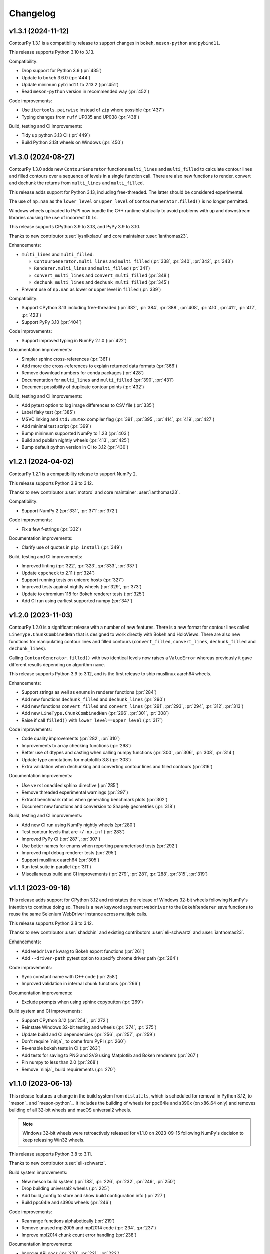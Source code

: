 .. _changelog:

Changelog
#########


v1.3.1 (2024-11-12)
-------------------

ContourPy 1.3.1 is a compatibility release to support changes in ``bokeh``, ``meson-python`` and
``pybind11``.

This release supports Python 3.10 to 3.13.

Compatibility:

- Drop support for Python 3.9 (:pr:`435`)
- Update to ``bokeh`` 3.6.0 (:pr:`444`)
- Update minimum ``pybind11`` to 2.13.2 (:pr:`451`)
- Read ``meson-python`` version in recommended way (:pr:`452`)

Code improvements:

- Use ``itertools.pairwise`` instead of ``zip`` where possible (:pr:`437`)
- Typing changes from ``ruff`` UP035 and UP038 (:pr:`438`)

Build, testing and CI improvements:

- Tidy up python 3.13 CI (:pr:`449`)
- Build Python 3.13t wheels on Windows (:pr:`450`)

v1.3.0 (2024-08-27)
-------------------

ContourPy 1.3.0 adds new ``ContourGenerator`` functions ``multi_lines`` and ``multi_filled`` to
calculate contour lines and filled contours over a sequence of levels in a single function call.
There are also new functions to render, convert and dechunk the returns from
``multi_lines`` and ``multi_filled``.

This release adds support for Python 3.13, including free-threaded. The latter should be considered
experimental.

The use of ``np.nan`` as the ``lower_level`` or ``upper_level`` of ``ContourGenerator.filled()`` is
no longer permitted.

Windows wheels uploaded to PyPI now bundle the C++ runtime statically to avoid problems with up and
downstream libraries causing the use of incorrect DLLs.

This release supports CPython 3.9 to 3.13, and PyPy 3.9 to 3.10.

Thanks to new contributor :user:`lysnikolaou` and core maintainer :user:`ianthomas23`.

Enhancements:

- ``multi_lines`` and ``multi_filled``:

  - ``ContourGenerator.multi_lines`` and ``multi_filled`` (:pr:`338`, :pr:`340`, :pr:`342`, :pr:`343`)
  - ``Renderer.multi_lines`` and ``multi_filled`` (:pr:`341`)
  - ``convert_multi_lines`` and ``convert_multi_filled`` (:pr:`348`)
  - ``dechunk_multi_lines`` and ``dechunk_multi_filled`` (:pr:`345`)

- Prevent use of ``np.nan`` as lower or upper level in ``filled`` (:pr:`339`)

Compatibility:

- Support CPython 3.13 including free-threaded (:pr:`382`, :pr:`384`, :pr:`388`, :pr:`408`, :pr:`410`, :pr:`411`, :pr:`412`, :pr:`423`)
- Support PyPy 3.10 (:pr:`404`)

Code improvements:

- Support improved typing in NumPy 2.1.0 (:pr:`422`)

Documentation improvements:

- Simpler sphinx cross-references (:pr:`361`)
- Add more doc cross-references to explain returned data formats (:pr:`366`)
- Remove download numbers for conda packages (:pr:`428`)
- Documentation for ``multi_lines`` and ``multi_filled`` (:pr:`390`, :pr:`431`)
- Document possibility of duplicate contour points (:pr:`432`)

Build, testing and CI improvements:

- Add pytest option to log image differences to CSV file (:pr:`335`)
- Label flaky test (:pr:`385`)
- MSVC linking and ``std::mutex`` compiler flag (:pr:`391`, :pr:`395`, :pr:`414`, :pr:`419`, :pr:`427`)
- Add minimal test script (:pr:`399`)
- Bump minimum supported NumPy to 1.23 (:pr:`403`)
- Build and publish nightly wheels (:pr:`413`, :pr:`425`)
- Bump default python version in CI to 3.12 (:pr:`430`)

v1.2.1 (2024-04-02)
-------------------

ContourPy 1.2.1 is a compatibility release to support NumPy 2.

This release supports Python 3.9 to 3.12.

Thanks to new contributor :user:`motoro` and core maintainer :user:`ianthomas23`.

Compatibility:

- Support NumPy 2 (:pr:`331`, :pr:`371` :pr:`372`)

Code improvements:

- Fix a few f-strings (:pr:`332`)

Documentation improvements:

- Clarify use of quotes in ``pip install`` (:pr:`349`)

Build, testing and CI improvements:

- Improved linting (:pr:`322`, :pr:`323`, :pr:`333`, :pr:`337`)
- Update ``cppcheck`` to 2.11 (:pr:`324`)
- Support running tests on unicore hosts (:pr:`327`)
- Improved tests against nightly wheels (:pr:`329`, :pr:`373`)
- Update to chromium 118 for Bokeh renderer tests (:pr:`325`)
- Add CI run using earliest supported numpy (:pr:`347`)

v1.2.0 (2023-11-03)
-------------------

ContourPy 1.2.0 is a significant release with a number of new features. There is a new format for
contour lines called ``LineType.ChunkCombinedNan`` that is designed to work directly with Bokeh and
HoloViews. There are also new functions for manipulating contour lines and filled contours
(``convert_filled``, ``convert_lines``, ``dechunk_filled`` and ``dechunk_lines``).

Calling ``ContourGenerator.filled()`` with two identical levels now raises a ``ValueError`` whereas
previously it gave different results depending on algorithm ``name``.

This release supports Python 3.9 to 3.12, and is the first release to ship musllinux aarch64 wheels.

Enhancements:

- Support strings as well as enums in renderer functions (:pr:`284`)
- Add new functions ``dechunk_filled`` and ``dechunk_lines`` (:pr:`290`)
- Add new functions ``convert_filled`` and ``convert_lines`` (:pr:`291`, :pr:`293`, :pr:`294`, :pr:`312`, :pr:`313`)
- Add new ``LineType.ChunkCombinedNan`` (:pr:`296`, :pr:`301`, :pr:`308`)
- Raise if call ``filled()`` with ``lower_level==upper_level`` (:pr:`317`)

Code improvements:

- Code quality improvements (:pr:`282`, :pr:`310`)
- Improvements to array checking functions (:pr:`298`)
- Better use of dtypes and casting when calling numpy functions (:pr:`300`, :pr:`306`, :pr:`308`, :pr:`314`)
- Update type annotations for matplotlib 3.8 (:pr:`303`)
- Extra validation when dechunking and converting contour lines and filled contours (:pr:`316`)

Documentation improvements:

- Use ``versionadded`` sphinx directive (:pr:`285`)
- Remove threaded experimental warnings (:pr:`297`)
- Extract benchmark ratios when generating benchmark plots (:pr:`302`)
- Document new functions and conversion to Shapely geometries (:pr:`318`)

Build, testing and CI improvements:

- Add new CI run using NumPy nightly wheels (:pr:`280`)
- Test contour levels that are ``+/-np.inf`` (:pr:`283`)
- Improved PyPy CI (:pr:`287`, :pr:`307`)
- Use better names for enums when reporting parameterised tests (:pr:`292`)
- Improved mpl debug renderer tests (:pr:`295`)
- Support musllinux aarch64 (:pr:`305`)
- Run test suite in parallel (:pr:`311`)
- Miscellaneous build and CI improvements (:pr:`279`, :pr:`281`, :pr:`288`, :pr:`315`, :pr:`319`)

v1.1.1 (2023-09-16)
-------------------

This release adds support for CPython 3.12 and reinstates the release of
Windows 32-bit wheels following NumPy's intention to continue doing so.
There is a new keyword argument ``webdriver`` to the ``BokehRenderer`` save
functions to reuse the same Selenium WebDriver instance across multiple calls.

This release supports Python 3.8 to 3.12.

Thanks to new contributor :user:`shadchin` and existing contributors
:user:`eli-schwartz` and :user:`ianthomas23`.

Enhancements:

- Add ``webdriver`` kwarg to Bokeh export functions (:pr:`261`)
- Add ``--driver-path`` pytest option to specify chrome driver path (:pr:`264`)

Code improvements:

- Sync constant name with C++ code (:pr:`258`)
- Improved validation in internal chunk functions (:pr:`266`)

Documentation improvements:

- Exclude prompts when using sphinx copybutton (:pr:`269`)

Build system and CI improvements:

- Support CPython 3.12 (:pr:`254`, :pr:`272`)
- Reinstate Windows 32-bit testing and wheels (:pr:`274`, :pr:`275`)
- Update build and CI dependencies (:pr:`256`, :pr:`257`, :pr:`259`)
- Don't require `ninja`_ to come from PyPI (:pr:`260`)
- Re-enable bokeh tests in CI (:pr:`263`)
- Add tests for saving to PNG and SVG using Matplotlib and Bokeh renderers (:pr:`267`)
- Pin numpy to less than 2.0 (:pr:`268`)
- Remove `ninja`_ build requirements (:pr:`270`)

v1.1.0 (2023-06-13)
-------------------

This release features a change in the build system from ``distutils``, which
is scheduled for removal in Python 3.12, to `meson`_ and `meson-python`_.
It includes the building of wheels for ppc64le and s390x (on x86_64 only) and
removes building of all 32-bit wheels and macOS universal2 wheels.

.. note::

   Windows 32-bit wheels were retroactively released for v1.1.0 on 2023-09-15
   following NumPy's decision to keep releasing Win32 wheels.

This release supports Python 3.8 to 3.11.

Thanks to new contributor :user:`eli-schwartz`.

Build system improvements:

* New meson build system (:pr:`183`, :pr:`226`, :pr:`232`, :pr:`249`, :pr:`250`)
* Drop building universal2 wheels (:pr:`225`)
* Add build_config to store and show build configuration info (:pr:`227`)
* Build ppc64le and s390x wheels (:pr:`246`)

Code improvements:

* Rearrange functions alphabetically (:pr:`219`)
* Remove unused mpl2005 and mpl2014 code (:pr:`234`, :pr:`237`)
* Improve mpl2014 chunk count error handling (:pr:`238`)

Documentation improvements:

* Improve API docs (:pr:`220`, :pr:`221`, :pr:`222`)
* Update benchmarks (:pr:`233`)
* Add meson-specific build docs (:pr:`245`)
* Add simpler README for PyPI (:pr:`247`)

CI improvements:

* Replace flake8 with ruff (:pr:`211`)
* Building and testing on cirrus CI (:pr:`213`)
* Run mypy in CI (:pr:`230`)
* Set up code coverage in CI (:pr:`235`, :pr:`236`, :pr:`183`)
* New internal API, codebase and debug renderer tests (:pr:`239`, :pr:`241`, :pr:`244`)
* Use correct version of chromium for Bokeh image tests (:pr:`243`)
* Add tests for musllinux (on x86_64), ppc64le and s390x (:pr:`246`)

v1.0.7 (2023-01-13)
-------------------

This release adds type annotations and moves project metadata to pyproject.toml (PEP 621).
Documentation now uses the Sphinx Furo theme, supporting dark and light modes. There are no
functional changes.

Type annotations:

* Add type annotations (:pr:`199`, :pr:`200`, :pr:`201`, :pr:`202`)
* Complete mypy configuration (:pr:`206`)

Documentation improvements:

* Support dark mode (:pr:`185`, :pr:`188`)
* Use sphinx copy button (:pr:`189`)
* Add conda monthly download badges to README (:pr:`192`)
* Furo sphinx theme (:pr:`195`)

Code improvements:

* Improved if statement (:pr:`186`)
* Test nonfinite z and decreasing zlevel for filled (:pr:`190`)
* Add abstract base class Renderer (:pr:`198`)
* Replace mpl scatter call with plot instead (:pr:`203`)
* Use absolute imports (:pr:`204`)
* Minor improvement to get_boundary_start_point (:pr:`205`)

Build system and CI improvements:

* Switch from setup.cfg to pyproject.toml (:pr:`181`)
* Add git pre-commit (:pr:`191`)
* Test improvements (:pr:`193`, :pr:`194`, :pr:`197`)
* CI improvements (:pr:`179`, :pr:`180`, :pr:`184`)

v1.0.6 (2022-10-30)
-------------------

This release features major improvements to the robustness of the threaded algorithm on both
CPython and PyPy.

Thanks to new contributors :user:`mgorny` and :user:`Zac-HD`.

Threaded algorithm improvements:

* Correctly acquire and release GIL in multithreaded code (:pr:`172`)
* Update benchmarks in line with recent changes (:pr:`174`)

CI improvements:

* Add PyPy 3.9 to CI (:pr:`173`)
* Use numpy debug build in debug CI run (:pr:`175`)

v1.0.5 (2022-09-02)
-------------------

This release includes performance improvements for threaded and serial chunked algorithms, and is
the first release to support CPython 3.11.

Performance improvements:

* Shorter threaded lock (:pr:`154`)
* Init cache by chunk if more than 1 chunk (:pr:`155`)
* Update benchmark documentation and plots (:pr:`156`)

CPython 3.11 support:

* Add python 3.11 release candidate to CI (:pr:`151`)
* Build CPython 3.11 wheels (:pr:`152`)

v1.0.4 (2022-07-31)
-------------------

This release puts all C++ code within a namespace to avoid symbol conflicts such as on IBM AIX.

* Add namespace (:pr:`144`)
* Allow install of test dependencies without codebase deps (:pr:`147`)

v1.0.3 (2022-06-12)
-------------------

* Remove unnecessary code duplication (:pr:`130`)
* ContourGenerator base class (:pr:`131`)
* Mark tests that need mpl (:pr:`133`)
* Fix for PyPy np.resize bug (:pr:`135`)
* Initialise mpl backend when first needed (:pr:`137`)
* Add isort to pytest (:pr:`138`)

v1.0.2 (2022-04-08)
-------------------

* Add tests that do not write text to images (:pr:`124`)

v1.0.1 (2022-03-02)
-------------------

* Add docs and tests to sdist (:pr:`119`)
* Relax numpy version requirement (:pr:`120`)

v1.0.0 (2022-02-19)
-------------------

Finalised API for version 1.0 release.

* Synonym functions for backward compatibility with Matplotlib (:pr:`111`)
* Add benchmarks to docs (:pr:`112`)
* Updated readmes, added security policy and code of conduct (:pr:`113`)
* Improved name to class mapping (:pr:`114`)
* Convert np.nan/np.inf in z to masked array (:pr:`115`)

v0.0.5 (2022-02-13)
-------------------

* All ContourGenerator classes implement the same readonly properties (:pr:`91`)
* Support string to enum conversion in contour_generator (:pr:`92`)
* Default line/fill type for serial/threaded (:pr:`96`)
* Check for negative z if using log interp (:pr:`97`)
* contour_generator args vs kwargs (:pr:`99`)
* String to enum moved from C++ to python (:pr:`100`)
* Don't store mask in mpl2005 (:pr:`101`)
* Sphinx documentation (:pr:`102`)
* Fixed missing SW corner mask starts (:pr:`105`)
* Finalise enum spellings (:pr:`106`)
* Complete mask render function (:pr:`107`)
* Test filled compare slow (:pr:`108`)

v0.0.4 (2021-11-07)
-------------------

* Build on Python 3.10 (:pr:`76`)

v0.0.3 (2021-10-01)
-------------------

* Improvements to build on older MSVC (:pr:`85`)

v0.0.2 (2021-09-30)
-------------------

* Include license file in sdist (:pr:`81`)

v0.0.1 (2021-09-20)
-------------------

* Initial release.
